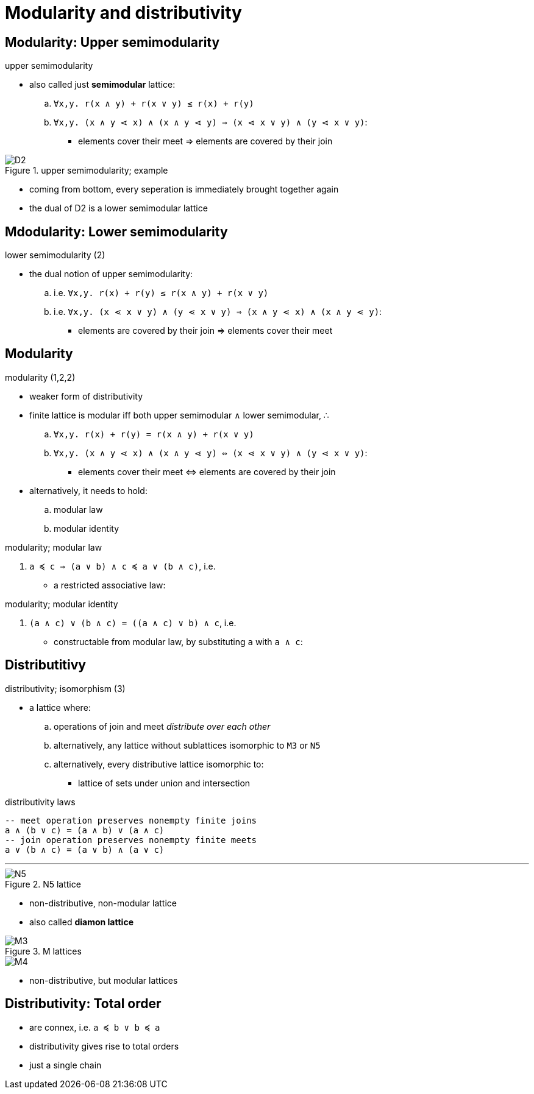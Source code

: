 = Modularity and distributivity
:stats: graph-theory:8xis3kfz,0,53

== Modularity: Upper semimodularity

.upper semimodularity
* also called just *semimodular* lattice:
.. `∀x,y. r(x ∧ y) + r(x ∨ y) ≤ r(x) + r(y)`
.. `∀x,y. (x ∧ y ⋖ x) ∧ (x ∧ y ⋖ y) ⇒ (x ⋖ x ∨ y) ∧ (y ⋖ x ∨ y)`:
*** elements cover their meet ⇒ elements are covered by their join

.upper semimodularity; visually...

.upper semimodularity; example
image::https://en.wikipedia.org/wiki/File:Centred_hexagon_lattice_D2.svg[D2]

* coming from bottom, every seperation is immediately brought together again
* the dual of D2 is a lower semimodular lattice

== Mdodularity: Lower semimodularity

.lower semimodularity (2)
* the dual notion of upper semimodularity:
.. i.e. `∀x,y. r(x) + r(y) ≤ r(x ∧ y) + r(x ∨ y)`
.. i.e. `∀x,y. (x ⋖ x ∨ y) ∧ (y ⋖ x ∨ y) ⇒ (x ∧ y ⋖ x) ∧ (x ∧ y ⋖ y)`:
*** elements are covered by their join ⇒ elements cover their meet

.lower semimodularity; visually...

== Modularity

.modularity (1,2,2)
* weaker form of distributivity
* finite lattice is modular iff both upper semimodular ∧ lower semimodular, ∴
.. `∀x,y. r(x) + r(y) = r(x ∧ y) + r(x ∨ y)`
.. `∀x,y. (x ∧ y ⋖ x) ∧ (x ∧ y ⋖ y) ⇔ (x ⋖ x ∨ y) ∧ (y ⋖ x ∨ y)`:
*** elements cover their meet ⇔ elements are covered by their join

* alternatively, it needs to hold:
.. modular law
.. modular identity

.modularity; modular law
. `a ≼ c ⇒ (a ∨ b) ∧ c ≼ a ∨ (b ∧ c)`, i.e.
** a restricted associative law:

.modularity; modular identity
. `(a ∧ c) ∨ (b ∧ c) = ((a ∧ c) ∨ b) ∧ c`, i.e.
** constructable from modular law, by substituting `a` with `a ∧ c`:

.modularity; visually...

== Distributitivy

.distributivity; isomorphism (3)
* a lattice where:
.. operations of join and meet _distribute over each other_
.. alternatively, any lattice without sublattices isomorphic to `M3` or `N5`
.. alternatively,  every distributive lattice isomorphic to:
*** lattice of sets under union and intersection

.distributivity laws
----
-- meet operation preserves nonempty finite joins
a ∧ (b ∨ c) = (a ∧ b) ∨ (a ∧ c)
-- join operation preserves nonempty finite meets
a ∨ (b ∧ c) = (a ∨ b) ∧ (a ∨ c)
----

.distributivity; visually...

'''

.N5 lattice
image::https://bit.ly/2wPhc4O[N5]
* non-distributive, non-modular lattice
* also called *diamon lattice*

.M lattices
image::https://bit.ly/2rPJ0Bx[M3]
image::https://bit.ly/2Gkn7hZ[M4]
* non-distributive, but modular lattices

== Distributivity: Total order

* are connex, i.e. `a ≼ b ∨ b ≼ a`
* distributivity gives rise to total orders
* just a single chain

// TODO total order examples
